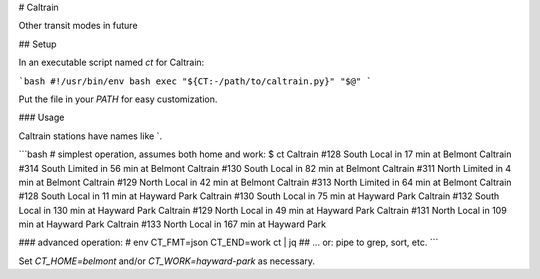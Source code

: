 # Caltrain

Other transit modes in future

## Setup

In an executable script named `ct` for Caltrain:

```bash
#!/usr/bin/env bash
exec "${CT:-/path/to/caltrain.py}" "$@"
```

Put the file in your `PATH` for easy customization.

### Usage

Caltrain stations have names like `.

```bash
# simplest operation, assumes both home and work:
$ ct
Caltrain #128 South Local       in  17 min at Belmont
Caltrain #314 South Limited     in  56 min at Belmont
Caltrain #130 South Local       in  82 min at Belmont
Caltrain #311 North Limited     in   4 min at Belmont
Caltrain #129 North Local       in  42 min at Belmont
Caltrain #313 North Limited     in  64 min at Belmont
Caltrain #128 South Local       in  11 min at Hayward Park
Caltrain #130 South Local       in  75 min at Hayward Park
Caltrain #132 South Local       in 130 min at Hayward Park
Caltrain #129 North Local       in  49 min at Hayward Park
Caltrain #131 North Local       in 109 min at Hayward Park
Caltrain #133 North Local       in 167 min at Hayward Park

### advanced operation:
# env CT_FMT=json CT_END=work ct | jq
## ... or: pipe to grep, sort, etc.
```

Set `CT_HOME=belmont` and/or `CT_WORK=hayward-park` as necessary.
